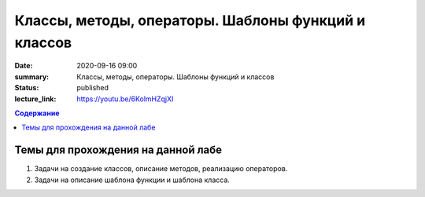 Классы, методы, операторы. Шаблоны функций и классов
####################################################

:date: 2020-09-16 09:00
:summary: Классы, методы, операторы. Шаблоны функций и классов
:status: published
:lecture_link: https://youtu.be/6KolmHZqjXI

.. default-role:: code
.. contents:: Содержание

Темы для прохождения на данной лабе
===================================

1. Задачи на создание классов, описание методов, реализацию операторов.
2. Задачи на описание шаблона функции и шаблона класса.
